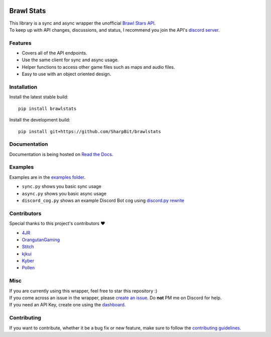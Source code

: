 .. image:: https://i.imgur.com/5uUkTrn.png
    :alt: Brawl Stats

Brawl Stats
===========

.. image:: https://img.shields.io/pypi/v/brawlstats.svg
    :target: https://pypi.org/project/brawlstats/
    :alt: PyPi

.. image:: https://travis-ci.com/SharpBit/brawlstats.svg?branch=master
    :target: https://travis-ci.com/SharpBit/brawlstats
    :alt: Travis-CI build

.. image:: https://img.shields.io/pypi/pyversions/brawlstats.svg
    :target: https://pypi.org/project/brawlstats/
    :alt: Supported Versions

.. image:: https://img.shields.io/github/license/SharpBit/brawlstats.svg
    :target: https://github.com/SharpBit/brawlstats/blob/master/LICENSE
    :alt: MIT License

| This library is a sync and async wrapper the unofficial `Brawl Stars API`_.
| To keep up with API changes, discussions, and status, I recommend you join the API's `discord server`_.

Features
~~~~~~~~

- Covers all of the API endpoints.
- Use the same client for sync and async usage.
- Helper functions to access other game files such as maps and audio files.
- Easy to use with an object oriented design.

Installation
~~~~~~~~~~~~

Install the latest stable build:

::

   pip install brawlstats

Install the development build:

::

   pip install git+https://github.com/SharpBit/brawlstats

Documentation
~~~~~~~~~~~~~

Documentation is being hosted on `Read the Docs`_.

Examples
~~~~~~~~
Examples are in the `examples folder`_.

- ``sync.py`` shows you basic sync usage
- ``async.py`` shows you basic async usage
- ``discord_cog.py`` shows an example Discord Bot cog using `discord.py rewrite`_

Contributors
~~~~~~~~~~~~
Special thanks to this project's contributors ❤️

- `4JR`_
- `OrangutanGaming`_
- `Stitch`_
- `kjkui`_
- `Kyber`_
- `Pollen`_

Misc
~~~~

| If you are currently using this wrapper, feel free to star this repository :)
| If you come across an issue in the wrapper, please `create an issue`_. Do **not** PM me on Discord for help.
| If you need an API Key, create one using the `dashboard`_.

Contributing
~~~~~~~~~~~~
If you want to contribute, whether it be a bug fix or new feature, make sure to follow the `contributing guidelines`_.

.. _Brawl Stars API: https://api.brawlapi.cf/v1
.. _create an issue: https://github.com/SharpBit/brawlstats/issues
.. _discord server: https://discord.me/BrawlAPI
.. _Read the Docs: https://brawlstats.rtfd.io/
.. _examples folder: https://github.com/SharpBit/brawlstats/tree/master/examples
.. _discord.py rewrite: https://github.com/rapptz/discord.py/tree/rewrite
.. _contributing guidelines: https://github.com/SharpBit/brawlstats/blob/master/CONTRIBUTING.md
.. _dashboard: https://brawlapi.cf/dashboard
.. _4JR: https://github.com/fourjr
.. _OrangutanGaming: https://github.com/OranguatanGaming
.. _Stitch: https://github.com/Soumil07
.. _kjkui: https://github.com/kjkui
.. _Kyber: https://github.com/kyb3r
.. _Pollen: https://github.com/pollen5
